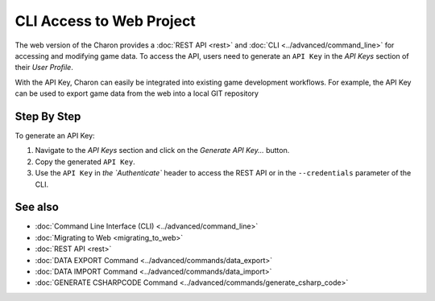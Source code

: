 CLI Access to Web Project
========

The web version of the Charon provides a :doc:`REST API <rest>` and :doc:`CLI <../advanced/command_line>` for accessing and modifying game data. To access the API, users need to generate an ``API Key`` in the *API Keys* section of their *User Profile*.

With the API Key, Charon can easily be integrated into existing game development workflows. For example, the API Key can be used to export game data from the web into a local GIT repository

Step By Step
------------

To generate an API Key:

1. Navigate to the *API Keys* section and click on the *Generate API Key...* button.
2. Copy the generated ``API Key``.
3. Use the ``API Key`` in `the `Authenticate`` header to access the REST API or in the ``--credentials`` parameter of the CLI.

See also
--------

- :doc:`Command Line Interface (CLI) <../advanced/command_line>`
- :doc:`Migrating to Web <migrating_to_web>`
- :doc:`REST API <rest>`
- :doc:`DATA EXPORT Command <../advanced/commands/data_export>`
- :doc:`DATA IMPORT Command <../advanced/commands/data_import>`
- :doc:`GENERATE CSHARPCODE Command <../advanced/commands/generate_csharp_code>`